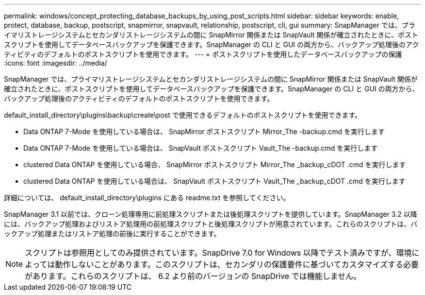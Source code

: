 ---
permalink: windows/concept_protecting_database_backups_by_using_post_scripts.html 
sidebar: sidebar 
keywords: enable, protect, database, backup, postscript, snapmirror, snapvault, relationship, postscript, cli, gui 
summary: SnapManager では、プライマリストレージシステムとセカンダリストレージシステムの間に SnapMirror 関係または SnapVault 関係が確立されたときに、ポストスクリプトを使用してデータベースバックアップを保護できます。SnapManager の CLI と GUI の両方から、バックアップ処理後のアクティビティのデフォルトのポストスクリプトを使用できます。 
---
= ポストスクリプトを使用したデータベースバックアップの保護
:icons: font
:imagesdir: ../media/


[role="lead"]
SnapManager では、プライマリストレージシステムとセカンダリストレージシステムの間に SnapMirror 関係または SnapVault 関係が確立されたときに、ポストスクリプトを使用してデータベースバックアップを保護できます。SnapManager の CLI と GUI の両方から、バックアップ処理後のアクティビティのデフォルトのポストスクリプトを使用できます。

default_install_directory\plugins\backup\create\post で使用できるデフォルトのポストスクリプトを使用できます。

* Data ONTAP 7-Mode を使用している場合は、 SnapMirror ポストスクリプト Mirror_The -backup.cmd を実行します
* Data ONTAP 7-Mode を使用している場合は、 SnapVault ポストスクリプト Vault_The -backup.cmd を実行します
* clustered Data ONTAP を使用している場合、 SnapMirror ポストスクリプト Mirror_The _backup_cDOT .cmd を実行します
* clustered Data ONTAP を使用している場合は、 SnapVault ポストスクリプト Vault_The _backup_cDOT .cmd を実行します


詳細については、 default_install_directory\plugins にある readme.txt を参照してください。

SnapManager 3.1 以前では、クローン処理専用に前処理スクリプトまたは後処理スクリプトを提供しています。SnapManager 3.2 以降には、バックアップ処理およびリストア処理用の前処理スクリプトと後処理スクリプトが用意されています。これらのスクリプトは、バックアップ処理またはリストア処理の前後に実行することができます。


NOTE: スクリプトは参照用としてのみ提供されています。SnapDrive 7.0 for Windows 以降でテスト済みですが、環境によっては動作しないことがあります。このスクリプトは、セカンダリの保護要件に基づいてカスタマイズする必要があります。これらのスクリプトは、 6.2 より前のバージョンの SnapDrive では機能しません。
